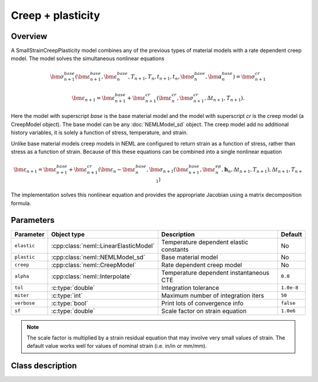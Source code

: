 Creep + plasticity
==================

Overview
--------

A SmallStrainCreepPlasticity model combines any of the previous types of
material models with a rate dependent creep model.
The model solves the simultaneous nonlinear equations

.. math::
   \bm{\sigma}_{n+1}^{base}\left( 
   \bm{\varepsilon}_{n+1}^{base}, \bm{\varepsilon}_{n}^{base},
   T_{n+1}, T_{n},
   t_{n+1}, t_{n},
   \bm{\sigma}_{n}^{base},
   \bm{\alpha}_{n}^{base}
   \right) = 
   \bm{\sigma}_{n+1}^{cr}

   \bm{\varepsilon}_{n+1} = \bm{\varepsilon}_{n+1}^{base} + 
      \bm{\varepsilon}_{n+1}^{cr}\left(\bm{\varepsilon}_{n}^{cr},\bm{\sigma}_{n+1}^{cr},\Delta t_{n+1},T_{n+1}\right).

Here the model with superscript *base* is the base material model and 
the model with superscript *cr* is the creep model (a CreepModel object).
The base model can be any :doc:`NEMLModel_sd` object.
The creep model add no additional history variables, it is solely a function
of stress, temperature, and strain.

Unlike base material models creep models in NEML are configured to return
strain as a function of stress, rather than stress as a function of strain.
Because of this
these equations can be combined into a single nonlinear equation

.. math::
   \bm{\varepsilon}_{n+1} = \bm{\varepsilon}_{n+1}^{base}+\bm{\varepsilon}_{n+1}^{cr}\left(\bm{\varepsilon}_{n}-\bm{\varepsilon}_{n}^{base},\bm{\sigma}_{n+1}\left(\bm{\varepsilon}_{n+1}^{base},\bm{\varepsilon}_{n}^{ep},\boldsymbol{h}_{n},\Delta t_{n+1},T_{n+1}\right),\Delta t_{n+1},T_{n+1}\right)

The implementation solves this nonlinear equation and provides the appropriate
Jacobian using a matrix decomposition formula.

Parameters
----------

.. csv-table::
   :header: "Parameter", "Object type", "Description", "Default"
   :widths: 12, 30, 50, 8

   ``elastic``, :cpp:class:`neml::LinearElasticModel`, Temperature dependent elastic constants, No
   ``plastic``, :cpp:class:`neml::NEMLModel_sd`, Base material model, No
   ``creep``, :cpp:class:`neml::CreepModel`, Rate dependent creep model, No
   ``alpha``, :cpp:class:`neml::Interpolate`, Temperature dependent instantaneous CTE, ``0.0``
   ``tol``, :c:type:`double`, Integration tolerance, ``1.0e-8``
   ``miter``, :c:type:`int`, Maximum number of integration iters, ``50``
   ``verbose``, :c:type:`bool`, Print lots of convergence info, ``false``
   ``sf``, :c:type:`double`, Scale factor on strain equation, ``1.0e6``

.. NOTE::
   The scale factor is multiplied by a strain residual equation that may involve
   very small values of strain.
   The default value works well for values of nominal strain (i.e. in/in or mm/mm).

Class description
-----------------

.. doxygenclass:: neml::SmallStrainCreepPlasticity
   :members:
   :undoc-members:
